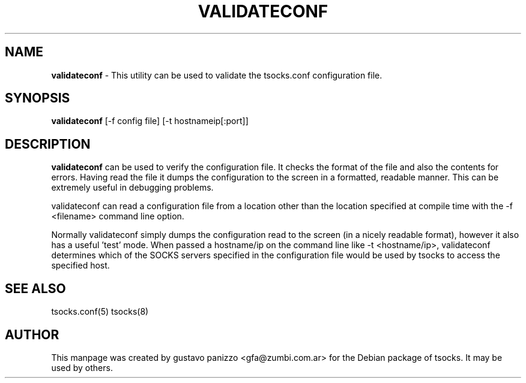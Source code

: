 .TH VALIDATECONF 1 "" "VALIDATECONF"

.SH NAME
.BR validateconf
\- This utility can be used to validate the tsocks.conf configuration file.
.SH SYNOPSIS
.B validateconf
[-f config file] [-t  hostnameip[:port\]]
.SH DESCRIPTION
.B validateconf
can be used to verify the  configuration  file.  It
checks  the format of the file and also the contents for errors.
Having read the file it dumps the configuration to the screen in
a  formatted,  readable  manner. This can be extremely useful in
debugging problems.

validateconf can read a configuration file from a location other
than  the  location  specified  at  compile  time  with  the  -f
<filename> command line option.

Normally validateconf simply dumps the configuration read to the
screen  (in  a  nicely  readable  format), however it also has a
useful 'test' mode. When passed a  hostname/ip  on  the  command
line like -t <hostname/ip>, validateconf determines which of the
SOCKS servers specified in the configuration file would be  used
by tsocks to access the specified host.
.PP
.SH SEE ALSO
tsocks.conf(5)
tsocks(8)
.SH AUTHOR
This manpage was created by gustavo panizzo <gfa@zumbi.com.ar> for the Debian
package of tsocks. It may be used by others.
